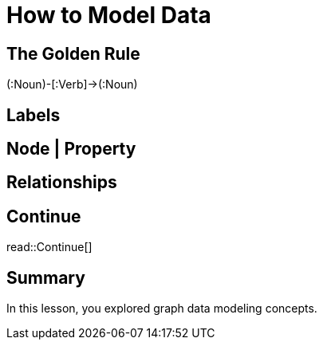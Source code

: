 = How to Model Data
:order: 1
:type: lesson

== The Golden Rule

(:Noun)-[:Verb]->(:Noun)

== Labels

== Node | Property

== Relationships

[.next.discrete]
== Continue

read::Continue[]

[.summary]
== Summary

In this lesson, you explored graph data modeling concepts.
